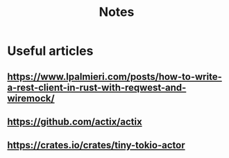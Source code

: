 #+title: Notes

* Useful articles
** https://www.lpalmieri.com/posts/how-to-write-a-rest-client-in-rust-with-reqwest-and-wiremock/
** https://github.com/actix/actix
** https://crates.io/crates/tiny-tokio-actor

